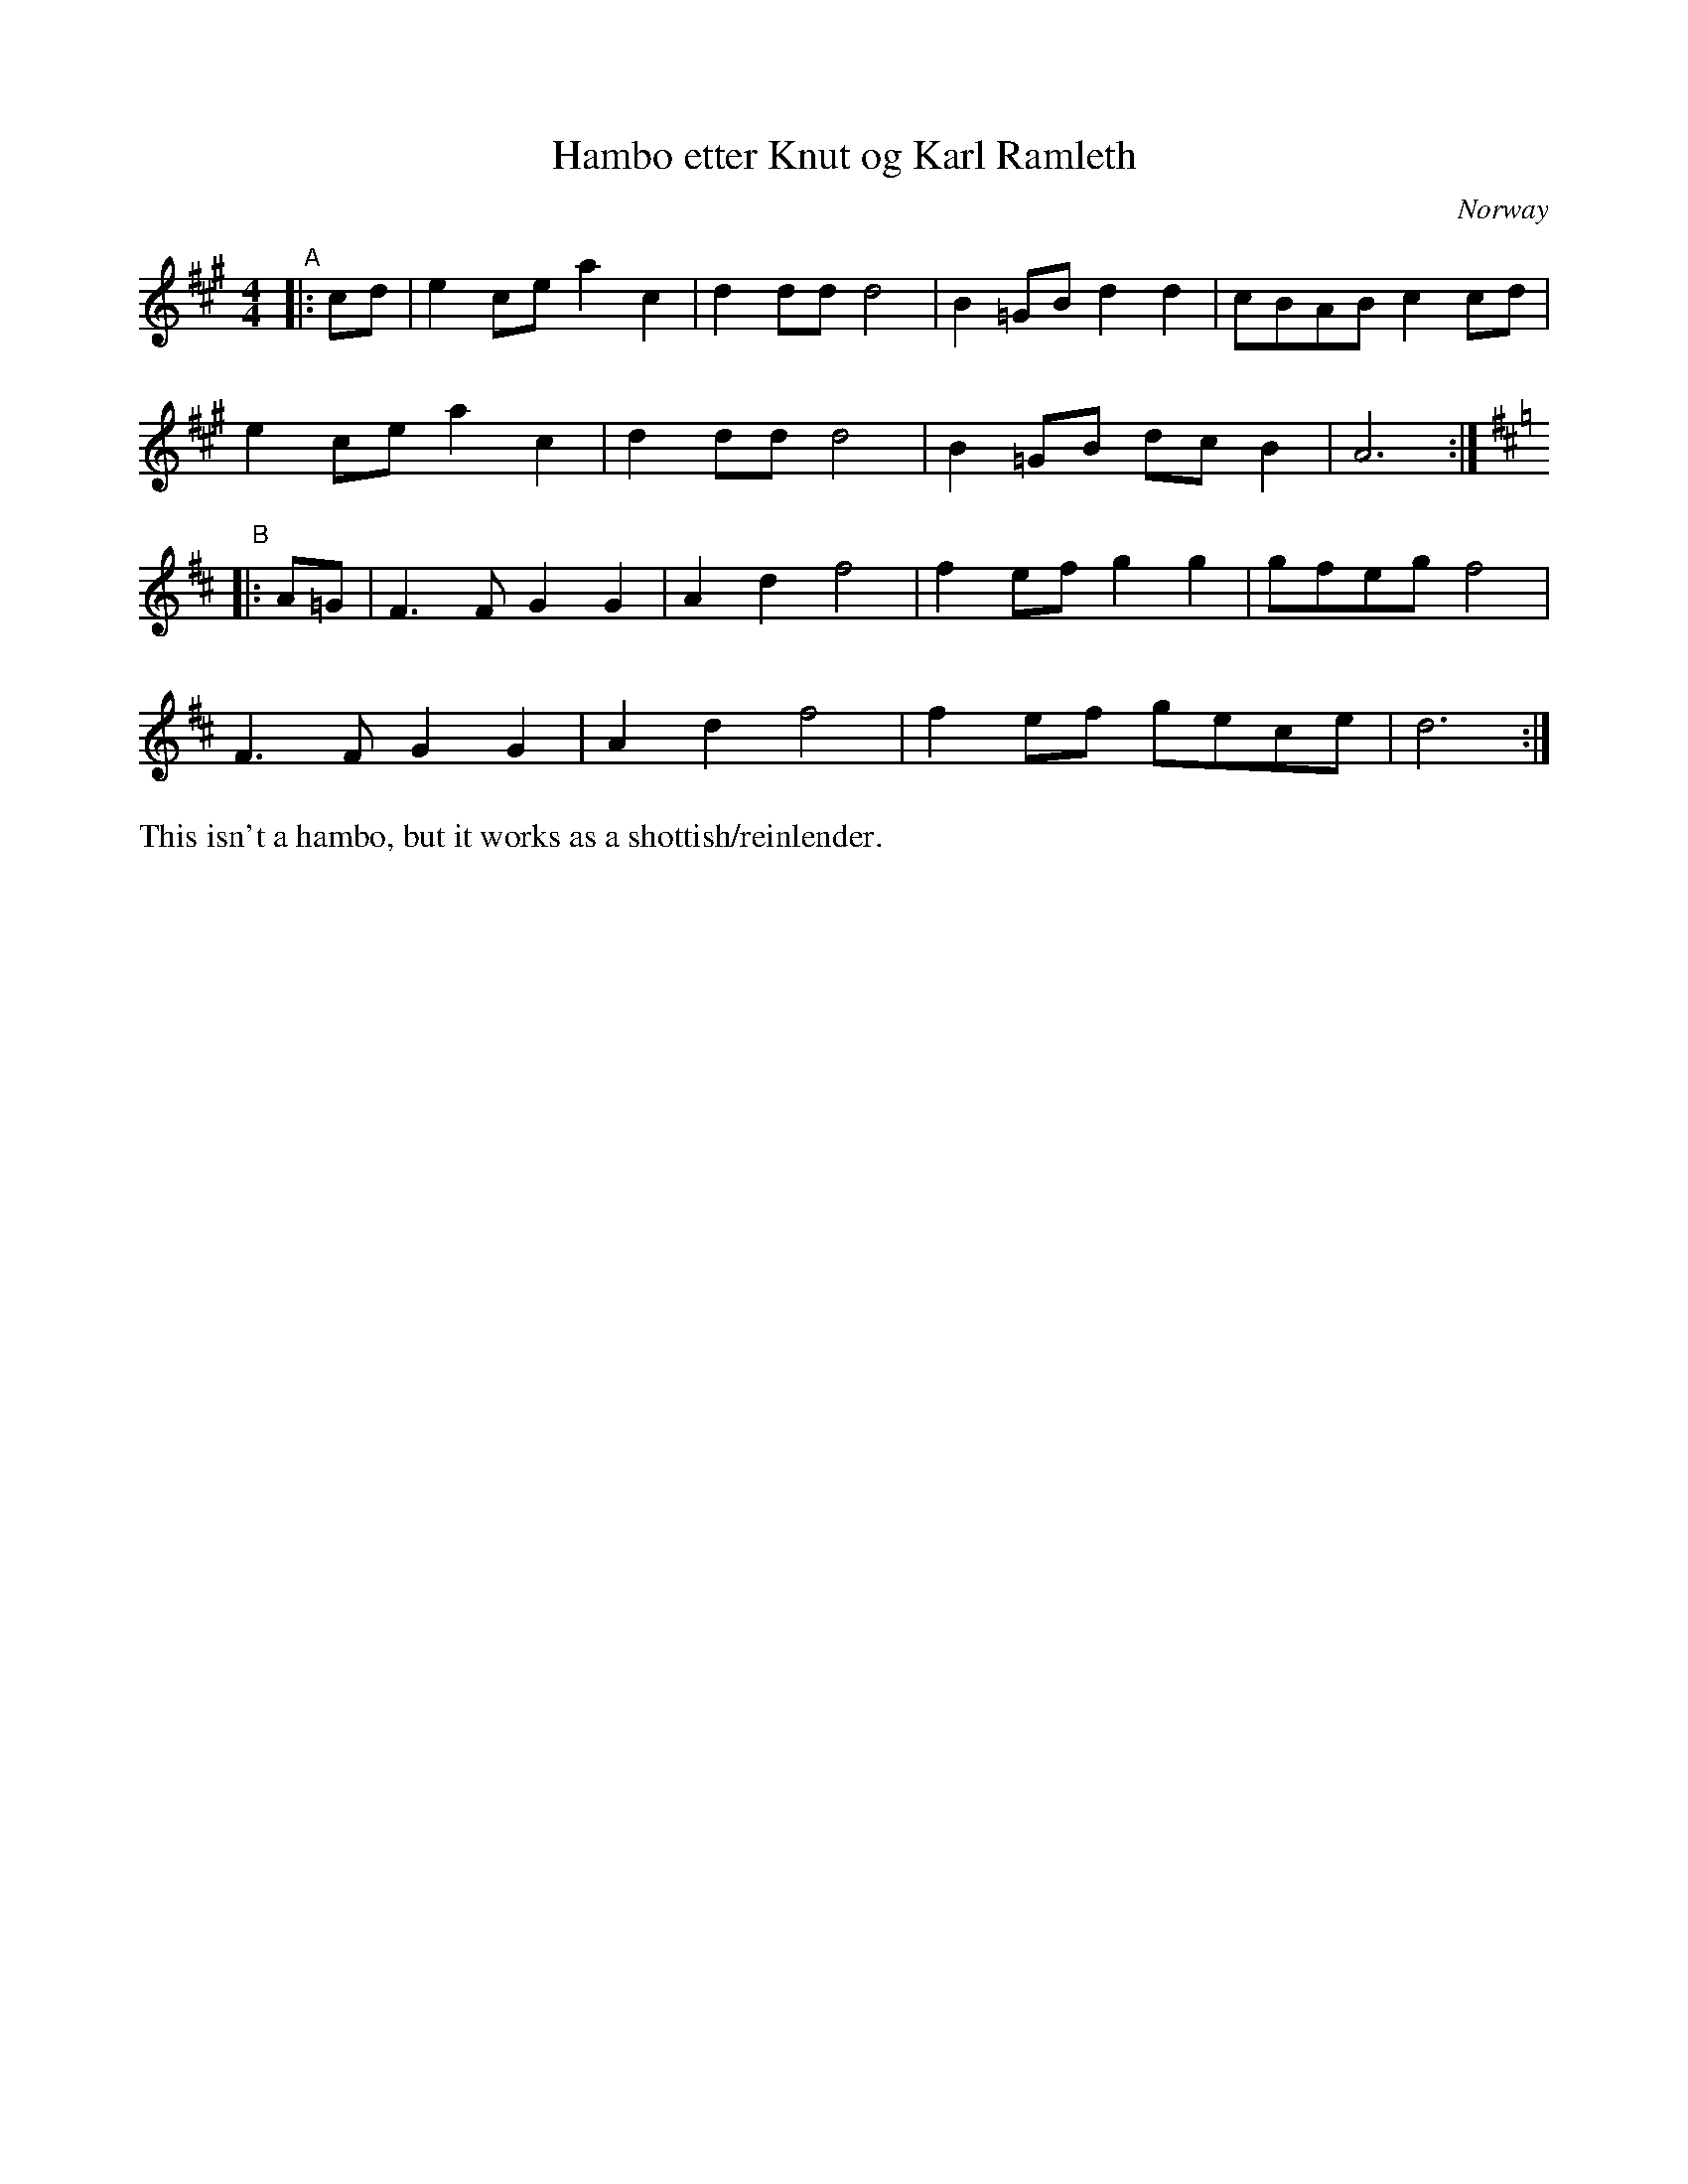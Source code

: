 X: 1
T: Hambo etter Knut og Karl Ramleth
O: Norway
%D:
R: shottish
S: Fiddle Hell Online 2022-4-10 handout for Mariel Vanderwsteel's Norwegian workshop
Z: 2022 John Chambers <jc:trillian.mit.edu>
N: Reduced the "endings" to initial pickups, which fixed the rhythm problems with repeats.
M: 4/4
L: 1/8
K: A
"^A"|: cd |\
e2ce a2c2 | d2dd d4 | B2=GB d2d2 | cBAB c2cd |
e2ce a2c2 | d2dd d4 | B2=GB dcB2 | A6 :|[K:=g]
[K:D]"^B"|: A=G |\
F3F G2G2 | A2d2 f4 | f2ef g2g2 | gfeg f4 |
F3F G2G2 | A2d2 f4 | f2ef gece | d6 :|
%%text This isn't a hambo, but it works as a shottish/reinlender.
